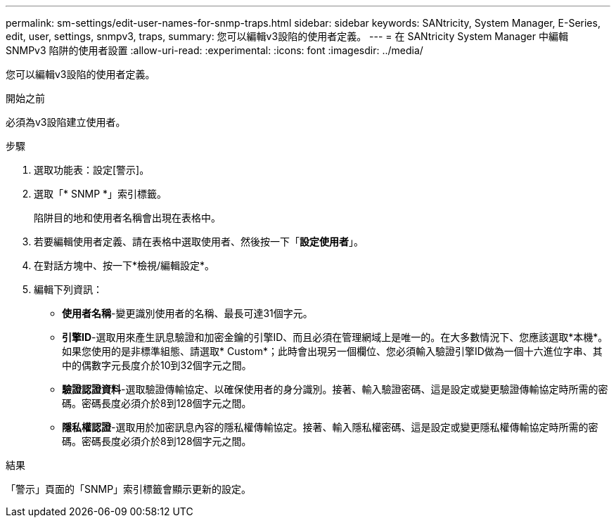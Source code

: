 ---
permalink: sm-settings/edit-user-names-for-snmp-traps.html 
sidebar: sidebar 
keywords: SANtricity, System Manager, E-Series, edit, user, settings, snmpv3, traps, 
summary: 您可以編輯v3設陷的使用者定義。 
---
= 在 SANtricity System Manager 中編輯 SNMPv3 陷阱的使用者設置
:allow-uri-read: 
:experimental: 
:icons: font
:imagesdir: ../media/


[role="lead"]
您可以編輯v3設陷的使用者定義。

.開始之前
必須為v3設陷建立使用者。

.步驟
. 選取功能表：設定[警示]。
. 選取「* SNMP *」索引標籤。
+
陷阱目的地和使用者名稱會出現在表格中。

. 若要編輯使用者定義、請在表格中選取使用者、然後按一下「*設定使用者*」。
. 在對話方塊中、按一下*檢視/編輯設定*。
. 編輯下列資訊：
+
** *使用者名稱*-變更識別使用者的名稱、最長可達31個字元。
** *引擎ID*-選取用來產生訊息驗證和加密金鑰的引擎ID、而且必須在管理網域上是唯一的。在大多數情況下、您應該選取*本機*。如果您使用的是非標準組態、請選取* Custom*；此時會出現另一個欄位、您必須輸入驗證引擎ID做為一個十六進位字串、其中的偶數字元長度介於10到32個字元之間。
** *驗證認證資料*-選取驗證傳輸協定、以確保使用者的身分識別。接著、輸入驗證密碼、這是設定或變更驗證傳輸協定時所需的密碼。密碼長度必須介於8到128個字元之間。
** *隱私權認證*-選取用於加密訊息內容的隱私權傳輸協定。接著、輸入隱私權密碼、這是設定或變更隱私權傳輸協定時所需的密碼。密碼長度必須介於8到128個字元之間。




.結果
「警示」頁面的「SNMP」索引標籤會顯示更新的設定。
